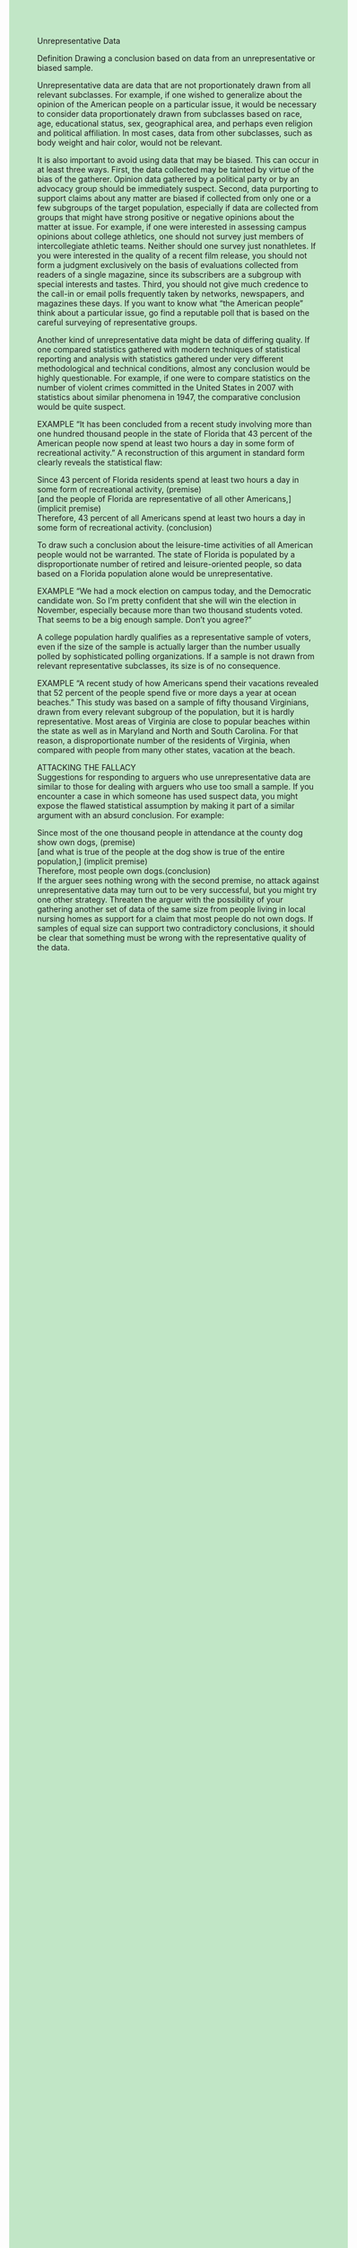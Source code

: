 #+OPTIONS: \n:t toc:nil num:nil html-postamble:nil
#+HTML_HEAD_EXTRA: <style>body {background: rgb(193, 230, 198) !important;}</style>

Unrepresentative Data

Definition Drawing a conclusion based on data from an unrepresentative or biased sample.

Unrepresentative data are data that are not proportionately drawn from all relevant subclasses. For example, if one wished to generalize about the opinion of the American people on a particular issue, it would be necessary to consider data proportionately drawn from subclasses based on race, age, educational status, sex, geographical area, and perhaps even religion and political affiliation. In most cases, data from other subclasses, such as body weight and hair color, would not be relevant.

It is also important to avoid using data that may be biased. This can occur in at least three ways. First, the data collected may be tainted by virtue of the bias of the gatherer. Opinion data gathered by a political party or by an advocacy group should be immediately suspect. Second, data purporting to support claims about any matter are biased if collected from only one or a few subgroups of the target population, especially if data are collected from groups that might have strong positive or negative opinions about the matter at issue. For example, if one were interested in assessing campus opinions about college athletics, one should not survey just members of intercollegiate athletic teams. Neither should one survey just nonathletes. If you were interested in the quality of a recent film release, you should not form a judgment exclusively on the basis of evaluations collected from readers of a single magazine, since its subscribers are a subgroup with special interests and tastes. Third, you should not give much credence to the call-in or email polls frequently taken by networks, newspapers, and magazines these days. If you want to know what “the American people” think about a particular issue, go find a reputable poll that is based on the careful surveying of representative groups.

Another kind of unrepresentative data might be data of differing quality. If one compared statistics gathered with modern techniques of statistical reporting and analysis with statistics gathered under very different methodological and technical conditions, almost any conclusion would be highly questionable. For example, if one were to compare statistics on the number of violent crimes committed in the United States in 2007 with statistics about similar phenomena in 1947, the comparative conclusion would be quite suspect.

EXAMPLE “It has been concluded from a recent study involving more than one hundred thousand people in the state of Florida that 43 percent of the American people now spend at least two hours a day in some form of recreational activity.” A reconstruction of this argument in standard form clearly reveals the statistical flaw: 

Since 43 percent of Florida residents spend at least two hours a day in some form of recreational activity, (premise)
[and the people of Florida are representative of all other Americans,] (implicit premise)
Therefore, 43 percent of all Americans spend at least two hours a day in some form of recreational activity. (conclusion)

To draw such a conclusion about the leisure-time activities of all American people would not be warranted. The state of Florida is populated by a disproportionate number of retired and leisure-oriented people, so data based on a Florida population alone would be unrepresentative.

EXAMPLE “We had a mock election on campus today, and the Democratic candidate won. So I’m pretty confident that she will win the election in November, especially because more than two thousand students voted. That seems to be a big enough sample. Don’t you agree?”

A college population hardly qualifies as a representative sample of voters, even if the size of the sample is actually larger than the number usually polled by sophisticated polling organizations. If a sample is not drawn from relevant representative subclasses, its size is of no consequence.

EXAMPLE “A recent study of how Americans spend their vacations revealed that 52 percent of the people spend five or more days a year at ocean beaches.” This study was based on a sample of fifty thousand Virginians, drawn from every relevant subgroup of the population, but it is hardly representative. Most areas of Virginia are close to popular beaches within the state as well as in Maryland and North and South Carolina. For that reason, a disproportionate number of the residents of Virginia, when compared with people from many other states, vacation at the beach.

ATTACKING THE FALLACY
Suggestions for responding to arguers who use unrepresentative data are similar to those for dealing with arguers who use too small a sample. If you encounter a case in which someone has used suspect data, you might expose the flawed statistical assumption by making it part of a similar argument with an absurd conclusion. For example:

Since most of the one thousand people in attendance at the county dog show own dogs, (premise)
[and what is true of the people at the dog show is true of the entire population,] (implicit premise)
Therefore, most people own dogs.(conclusion)
If the arguer sees nothing wrong with the second premise, no attack against unrepresentative data may turn out to be very successful, but you might try one other strategy. Threaten the arguer with the possibility of your gathering another set of data of the same size from people living in local nursing homes as support for a claim that most people do not own dogs. If samples of equal size can support two contradictory conclusions, it should be clear that something must be wrong with the representative quality of the data.

